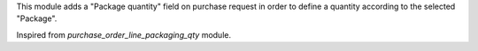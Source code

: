 This module adds a "Package quantity" field on purchase request in order to
define a quantity according to the selected "Package".

Inspired from `purchase_order_line_packaging_qty` module.
